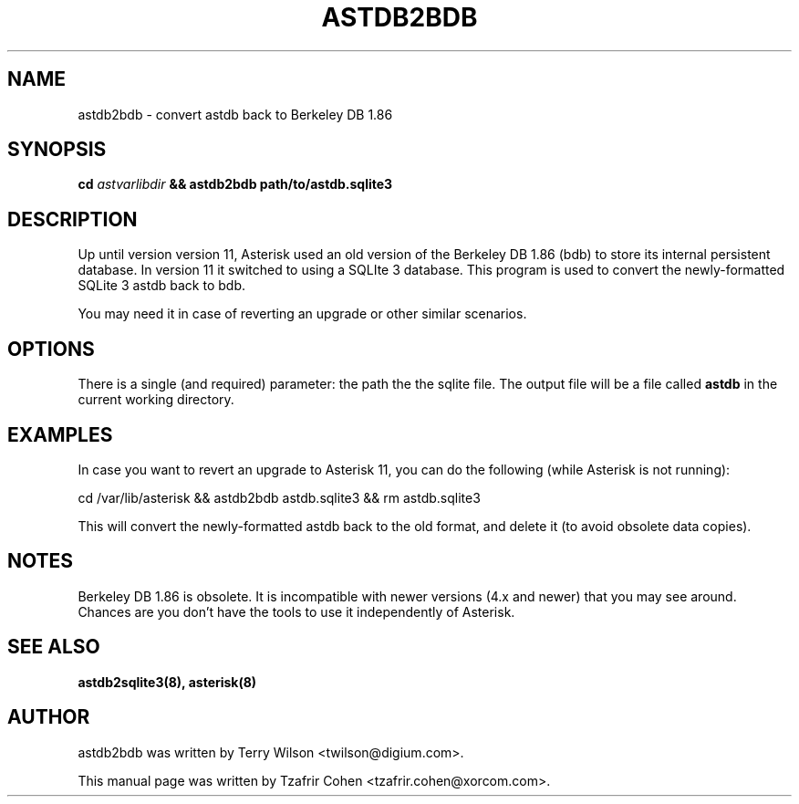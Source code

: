 .TH "ASTDB2BDB" "8" "30 SEPTEMBER 2013" "Asterisk 11" ""

.SH NAME
astdb2bdb \- convert astdb back to Berkeley DB 1.86
.SH SYNOPSIS

.B cd \fIastvarlibdir\fB && astdb2bdb path/to/astdb.sqlite3

.SH "DESCRIPTION"
Up until version version 11, Asterisk used an old version of the
Berkeley DB 1.86 (bdb) to store its internal persistent database. In
version 11 it switched to using a SQLIte 3 database. This program is
used to convert the newly-formatted SQLite 3 astdb back to bdb.

You may need it in case of reverting an upgrade or other similar
scenarios.

.SH OPTIONS
There is a single (and required) parameter: the path the the sqlite file.
The output file will be a file called
.B astdb
in the current working directory.

.SH EXAMPLES
In case you want to revert an upgrade to Asterisk 11, you can do the
following (while Asterisk is not running):

  cd /var/lib/asterisk && astdb2bdb astdb.sqlite3 && rm astdb.sqlite3

This will convert the newly-formatted astdb back to the old format, and
delete it (to avoid obsolete data copies).

.SH NOTES
Berkeley DB 1.86 is obsolete. It is incompatible with newer versions
(4.x and newer) that you may see around. Chances are you don't have the
tools to use it independently of Asterisk.

.SH SEE ALSO
.B astdb2sqlite3(8),
.B asterisk(8)

.SH AUTHOR
astdb2bdb was written by Terry Wilson <twilson@digium.com>.

This manual page was written by Tzafrir Cohen <tzafrir.cohen@xorcom.com>.

